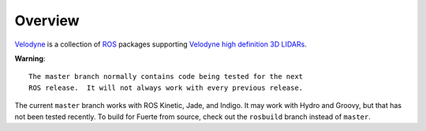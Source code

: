 Overview
========

Velodyne_ is a collection of ROS_ packages supporting `Velodyne high
definition 3D LIDARs`_.

**Warning**::

  The master branch normally contains code being tested for the next
  ROS release.  It will not always work with every previous release.

The current ``master`` branch works with ROS Kinetic, Jade, and
Indigo.  It may work with Hydro and Groovy, but that has not been
tested recently.  To build for Fuerte from source, check out the
``rosbuild`` branch instead of ``master``.

.. _ROS: http://www.ros.org
.. _Velodyne: http://www.ros.org/wiki/velodyne
.. _`Velodyne high definition 3D LIDARs`: http://www.velodynelidar.com/lidar/lidar.aspx

